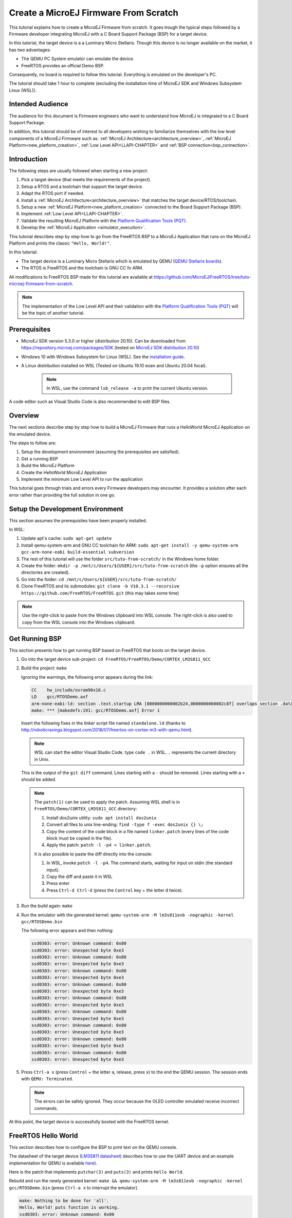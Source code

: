 .. _tutorial_create_firmware_from_scratch:

Create a MicroEJ Firmware From Scratch
======================================

This tutorial explains how to create a MicroEJ Firmware from scratch.
It goes trough the typical steps followed by a Firmware developer
integrating MicroEJ with a C Board Support Package (BSP) for a target
device.

In this tutorial, the target device is a a Luminary Micro Stellaris.
Though this device is no longer available on the market, it has two
advantages:

- The QEMU PC System emulator can emulate the device.
- FreeRTOS provides an official Demo BSP.

Consequently, no board is required to follow this tutorial. Everything
is emulated on the developer's PC.

The tutorial should take 1 hour to complete (excluding the
installation time of MicroEJ SDK and Windows Subsystem Linux (WSL)).

Intended Audience
-----------------

The audience for this document is Firmware engineers who want to
understand how MicroEJ is integrated to a C Board Support Package.

In addition, this tutorial should be of interest to all developers
wishing to familiarize themselves with the low level components of a
MicroEJ Firmware such as: :ref:`MicroEJ
Architecture<architecture_overview>`, :ref:`MicroEJ
Platform<new_platform_creation>`, :ref:`Low Level API<LLAPI-CHAPTER>`
and :ref:`BSP connection<bsp_connection>`.

Introduction
------------

The following steps are usually followed when starting a new project:

#. Pick a target device (that meets the requirements of the project).
#. Setup a RTOS and a toolchain that support the target device.
#. Adapt the RTOS port if needed.
#. Install a :ref:`MicroEJ Architecture<architecture_overview>` that
   matches the target device/RTOS/toolchain.
#. Setup a new :ref:`MicroEJ Platform<new_platform_creation>` connected to
   the Board Support Package (BSP).
#. Implement :ref:`Low Level API<LLAPI-CHAPTER>`.
#. Validate the resulting MicroEJ Platform with the `Platform
   Qualification Tools (PQT)`_.
#. Develop the :ref:`MicroEJ Application
   <simulator_execution>`.

This tutorial describes step by step how to go from the FreeRTOS BSP
to a MicroEJ Application that runs on the MicroEJ Platform and prints
the classic ``"Hello, World!"``.

In this tutorial:

* The target device is a Luminary Micro Stellaris which is emulated by
  QEMU (`QEMU Stellaris boards
  <https://www.qemu.org/docs/master/system/arm/stellaris.html>`_).
* The RTOS is FreeRTOS and the toolchain is GNU CC fo ARM.

All modifications to FreeRTOS BSP made for this tutorial are available
at https://github.com/MicroEJ/FreeRTOS/tree/tuto-microej-firmware-from-scratch.

.. note::

  The implementation of the Low Level API and their validation with
  the `Platform Qualification Tools (PQT)`_ will be
  the topic of another tutorial.

Prerequisites
-------------

* MicroEJ SDK version 5.3.0 or higher (distribution 20.10). Can be
  downloaded from https://repository.microej.com/packages/SDK (tested on 
  `MicroEJ SDK distribution 20.10
  <https://repository.microej.com/packages/SDK/20.10/MicroEJ-SDK-Installer-Win64-20.10.exe>`_)
* Windows 10 with Windows Subsystem for Linux (WSL). See the
  `installation guide
  <https://docs.microsoft.com/en-us/windows/wsl/install-win10>`_.
* A Linux distribution installed on WSL (Tested on Ubuntu 19.10 eoan
  and Ubuntu 20.04 focal).

    .. note::

      In WSL, use the command ``lsb_release -a`` to print the current Ubuntu version.

A code editor such as Visual Studio Code is also recommended to edit BSP files.

.. _Platform Qualification Tools (PQT): https://github.com/microej/PlatformQualificationTools

Overview
--------

The next sections describe step by step how to build a MicroEJ
Firmware that runs a HelloWorld MicroEJ Application on the emulated
device.

The steps to follow are:

#. Setup the development environment (assuming the prerequisites are
   satisfied).
#. Get a running BSP
#. Build the MicroEJ Platform
#. Create the HelloWorld MicroEJ Application
#. Implement the minimum Low Level API to run the application

This tutorial goes through trials and errors every Firmware developers
may encounter. It provides a solution after each error rather than
providing the full solution in one go.

Setup the Development Environment
---------------------------------

This section assumes the prerequisites have been properly installed.

In WSL:

#. Update apt's cache: ``sudo apt-get update``
#. Install qemu-system-arm and GNU CC toolchain for ARM: ``sudo
   apt-get install -y qemu-system-arm gcc-arm-none-eabi
   build-essential subversion``
#. The rest of this tutorial will use the folder
   ``src/tuto-from-scratch/`` in the Windows home folder.
#. Create the folder: ``mkdir -p
   /mnt/c/Users/${USER}/src/tuto-from-scratch`` (the ``-p`` option
   ensures all the directories are created).
#. Go into the folder: ``cd
   /mnt/c/Users/${USER}/src/tuto-from-scratch/``
#. Clone FreeRTOS and its submodules: ``git clone -b
   V10.3.1 --recursive https://github.com/FreeRTOS/FreeRTOS.git``
   (this may takes some time)

.. note::

  Use the right-click to paste from the Windows clipboard into WSL
  console. The right-click is also used to copy from the WSL console
  into the Windows clipboard.

Get Running BSP
---------------

This section presents how to get running BSP based on FreeRTOS that
boots on the target device.

#. Go into the target device sub-project: ``cd
   FreeRTOS/FreeRTOS/Demo/CORTEX_LM3S811_GCC``
#. Build the project: ``make``

   Ignoring the warnings, the following error appears during the link:

   .. code-block::

       CC    hw_include/osram96x16.c
       LD    gcc/RTOSDemo.axf
       arm-none-eabi-ld: section .text.startup LMA [0000000000002b24,0000000000002c8f] overlaps section .data LMA [0000000000002b24,0000000000002b27]
       make: *** [makedefs:191: gcc/RTOSDemo.axf] Error 1

   Insert the following fixes in the linker script file named
   ``standalone.ld`` (thanks to
   http://roboticravings.blogspot.com/2018/07/freertos-on-cortex-m3-with-qemu.html).

   .. note::

      WSL can start the editor Visual Studio Code. type ``code .`` in WSL. ``.`` represents the current directory in Unix.
   
   .. code-block:: diff
       :caption: https://github.com/MicroEJ/FreeRTOS/commit/48248eae13baebf7df9638cd8da6fbfe1a735a9c

       diff --git a/FreeRTOS/Demo/CORTEX_LM3S811_GCC/standalone.ld b/FreeRTOS/Demo/CORTEX_LM3S811_GCC/standalone.ld
       --- a/FreeRTOS/Demo/CORTEX_LM3S811_GCC/standalone.ld
       +++ b/FreeRTOS/Demo/CORTEX_LM3S811_GCC/standalone.ld
       @@ -42,7 +42,15 @@ SECTIONS
                _etext = .;
            } > FLASH

       -    .data : AT (ADDR(.text) + SIZEOF(.text))
       +    .ARM.exidx :
       +    {
       +        *(.ARM.exidx*)
       +        *(.gnu.linkonce.armexidx.*)
       +    } > FLASH
       +
       +    _begin_data = .;
       +
       +    .data : AT ( _begin_data )
            {
                _data = .;
                *(vtable)

   This is the output of the ``git diff`` command. Lines starting with
   a ``-`` should be removed. Lines starting with a ``+`` should be
   added.

   .. note::

       The ``patch(1)`` can be used to apply the patch. Assuming WSL shell is in ``FreeRTOS/Demo/CORTEX_LM3S811_GCC`` directory:

       #. Install dos2unix utility: ``sudo apt install dos2unix``
       #. Convert all files to unix line-ending: ``find -type f -exec
          dos2unix {} \;``
       #. Copy the content of the code block in a file named
          ``linker.patch`` (every lines of the code block must be
          copied in the file).
       #. Apply the patch: ``patch -l -p4 < linker.patch``.

       It is also possible to paste the diff directly into the
       console:

       #. In WSL, invoke ``patch -l -p4``. The command starts, waiting
          for input on stdin (the standard input).
       #. Copy the diff and paste it in WSL
       #. Press enter
       #. Press ``Ctrl-d Ctrl-d`` (press the ``Control`` key + the letter ``d`` twice).

#. Run the build again: ``make``
#. Run the emulator with the generated kernel: ``qemu-system-arm -M
   lm3s811evb -nographic -kernel gcc/RTOSDemo.bin``

   The following error appears and then nothing:

   .. code-block::

       ssd0303: error: Unknown command: 0x80
       ssd0303: error: Unexpected byte 0xe3
       ssd0303: error: Unknown command: 0x80
       ssd0303: error: Unexpected byte 0xe3
       ssd0303: error: Unknown command: 0x80
       ssd0303: error: Unexpected byte 0xe3
       ssd0303: error: Unknown command: 0x80
       ssd0303: error: Unexpected byte 0xe3
       ssd0303: error: Unknown command: 0x80
       ssd0303: error: Unexpected byte 0xe3
       ssd0303: error: Unknown command: 0x80
       ssd0303: error: Unexpected byte 0xe3
       ssd0303: error: Unknown command: 0x80
       ssd0303: error: Unexpected byte 0xe3
       ssd0303: error: Unknown command: 0x80
       ssd0303: error: Unexpected byte 0xe3
       ssd0303: error: Unknown command: 0x80
       ssd0303: error: Unexpected byte 0xe3

#. Press ``Ctrl-a x`` (press ``Control`` + the letter ``a``, release,
   press ``x``) to the end the QEMU session. The session ends with
   ``QEMU: Terminated``.

   .. note::

     The errors can be safely ignored. They occur because the OLED
     controller emulated receive incorrect commands.

At this point, the target device is successfully booted with the
FreeRTOS kernel.

FreeRTOS Hello World
--------------------

This section describes how to configure the BSP to print text on the
QEMU console.

The datasheet of the target device (`LM3S811 datasheet
<https://www.ti.com/lit/ds/symlink/lm3s811.pdf>`_) describes how to use
the UART device and an example implementation for QEMU is available
`here
<https://github.com/dwelch67/qemu_arm_samples/blob/master/cortex-m/uart01/notmain.c>`_).

Here is the patch that implements ``putchar(3)`` and ``puts(3)`` and prints
``Hello World``.

.. code-block:: diff
    :caption: https://github.com/MicroEJ/FreeRTOS/commit/d09ec0f5cbdf69ca97a5ac15f8b905538aa4c61e

    diff --git a/FreeRTOS/Demo/CORTEX_LM3S811_GCC/main.c b/FreeRTOS/Demo/CORTEX_LM3S811_GCC/main.c
    --- a/FreeRTOS/Demo/CORTEX_LM3S811_GCC/main.c
    +++ b/FreeRTOS/Demo/CORTEX_LM3S811_GCC/main.c
    @@ -134,9 +134,25 @@ SemaphoreHandle_t xButtonSemaphore;
     QueueHandle_t xPrintQueue;
     
     /*-----------------------------------------------------------*/
    +#define UART0BASE ((volatile int*) 0x4000C000)
    +
    +int putchar (int c){
    +    (*UART0BASE) = c;
    +    return c;
    +}
    +
    +int puts(const char *s) {
    +    while (*s) {
    +        putchar(*s);
    +        s++;
    +    }
    +    return putchar('\n');
    +}
     
     int main( void )
     {
    +    puts("Hello, World! puts function is working.");
    +
     	/* Configure the clocks, UART and GPIO. */
     	prvSetupHardware();


Rebuild and run the newly generated kernel: ``make &&
qemu-system-arm -M lm3s811evb -nographic -kernel gcc/RTOSDemo.bin``
(press ``Ctrl-a x`` to interrupt the emulator).

.. code-block::

    make: Nothing to be done for 'all'.
    Hello, World! puts function is working.
    ssd0303: error: Unknown command: 0x80
    ssd0303: error: Unexpected byte 0xe3
    ssd0303: error: Unknown command: 0x80
    ssd0303: error: Unexpected byte 0xe3
    ssd0303: error: Unknown command: 0x80
    ssd0303: error: Unexpected byte 0xe3
    ssd0303: error: Unknown command: 0x80
    ssd0303: error: Unexpected byte 0xe3
    ssd0303: error: Unknown command: 0x80
    ssd0303: error: Unexpected byte 0xe3
    ssd0303: error: Unknown command: 0x80
    ssd0303: error: Unexpected byte 0xe3
    ssd0303: error: Unknown command: 0x80
    ssd0303: error: Unexpected byte 0xe3
    ssd0303: error: Unknown command: 0x80
    ssd0303: error: Unexpected byte 0xe3
    ssd0303: error: Unknown command: 0x80
    ssd0303: error: Unexpected byte 0xe3
    QEMU: Terminated

With this two functions implemented, ``printf(3)`` is also available.

.. code-block:: diff
    :caption: https://github.com/MicroEJ/FreeRTOS/commit/1f7e7ee014754a4dcb4f6c5a470205e02f6ac3c8

    diff --git a/FreeRTOS/Demo/CORTEX_LM3S811_GCC/main.c b/FreeRTOS/Demo/CORTEX_LM3S811_GCC/main.c
    --- a/FreeRTOS/Demo/CORTEX_LM3S811_GCC/main.c
    +++ b/FreeRTOS/Demo/CORTEX_LM3S811_GCC/main.c
    @@ -149,9 +149,11 @@ int puts(const char *s) {
            return putchar('\n');
     }

    +#include <stdio.h>
    +
     int main( void )
     {
    -       puts("Hello, World! puts function is working.");
    +       printf("Hello, World! printf function is working.\n");

            /* Configure the clocks, UART and GPIO. */
            prvSetupHardware();

At this point, the character output on the UART is implemented in the
FreeRTOS BSP. The next step is to create the MicroEJ Platform
and MicroEJ Application.

Create a MicroEJ Platform
-------------------------

This section describes how to create and configure a MicroEJ Platform
compatible with the FreeRTOS BSP and GCC toolchain.

* A MicroEJ Architecture is a software package that includes the
  :ref:`MicroEJ Runtime<mjvm_javalanguage>` port to a specific target
  Instruction Set Architecture (ISA) and C compiler. It contains a set
  of libraries, tools and C header files. The MicroEJ Architectures
  are provided by MicroEJ SDK.
* A MicroEJ Platform is a port of a MicroEJ Architecture for a custom
  device. It contains the MicroEJ configuration and the BSP (C source
  files).

When selecting a MicroEJ Architecture, special care must be taken to
ensure the compatibility between the toolchain used in the BSP and the
toolchain used to build the MicroEJ Core Engine included in the
MicroEJ Architecture.

The list of MicroEJ Architectures supported is listed :ref:`here <architectures_toolchains>`.
MicroEJ Evaluation Architectures provided by MicroEJ Corp. can be
downloaded from `MicroEJ Architectures Repository
<https://repository.microej.com/modules/com/microej/architecture/>`_.

There is no ``CM3`` in MicroEJ Architectures Repository and the Arm®
Cortex®-M3 MCU is not mentioned in the :ref:`capabilities
matrix<appendix_matrixcapabilities>`. This means that the MicroEJ
Architectures for Arm® Cortex®-M3 MCUs are no longer distributed for
evaluation. Download the latest MicroEJ Architecture for Arm®
Cortex®-M0 instead (the Arm® architectures are binary upward
compatible from Arm®v6-M (Cortex®-M0) to Arm®v7-M (Cortex®-M3)).

Import the MicroEJ Architecture
~~~~~~~~~~~~~~~~~~~~~~~~~~~~~~~

This step describes how to import a :ref:`MicroEJ Architecture
<architecture_overview>`.


#. Start MicroEJ SDK on an empty workspace. For example, create an
   empty folder ``workspace`` next to the ``FreeRTOS`` git folder and
   select it.
#. Keep the default MicroEJ Repository
#. Download the latest MicroEJ Architecture for Arm® Cortex®-M0
   instead: https://repository.microej.com/modules/com/microej/architecture/CM0/CM0_GCC48/flopi0G22/7.14.0/flopi0G22-7.14.0-eval.xpf
#. Import the MicroEJ Architecture in MicroEJ SDK

   #. :guilabel:`File` > :guilabel:`Import` > :guilabel:`MicroEJ` >
      :guilabel:`Architectures`
   #. select the MicroEJ Architecture file downloaded
   #. Accept the license and click on :guilabel:`Finish`

.. image:: images/tuto_microej_fw_from_scratch_import_architecture.PNG
   :scale: 80 %

Install an Evaluation License
~~~~~~~~~~~~~~~~~~~~~~~~~~~~~

This step describes how to create and activate an :ref:`Evaluation
License <evaluation_license>` for the MicroEJ
Architecture previously imported.

#. Select the :guilabel:`Window` > :guilabel:`Preferences` >
   :guilabel:`MicroEJ` > :guilabel:`Architectures menu`.
#. Click on the architectures and press :guilabel:`Get UID`.
#. Copy the UID. It will be needed when requesting a license.
#. Go to https://license.microej.com.
#. Click on :guilabel:`Create a new account` link.
#. Create an account with a valid email address. A confirmation email
   will be sent a few minutes after. Click on the confirmation link in
   the email and login with the account.
#. Click on :guilabel:`Activate a License`.
#. Set Product ``P/N:`` to ``9PEVNLDBU6IJ``.
#. Set ``UID:`` to the UID generated before.
#. Click on :guilabel:`Activate`.

   * The license is being activated. An activation mail should be
     received in less than 5 minutes. If not, please contact
     contact :ref:`our support team <get_support>`.
   * Once received by email, save the attached zip file that contains
     the activation key.

#. Go back to Microej SDK.
#. Select the :guilabel:`Window` > :guilabel:`Preferences` >
   :guilabel:`MicroEJ` menu.
#. Press :guilabel:`Add...`.
#. Browse the previously downloaded activation key archive file.
#. Press :guilabel:`OK`. A new license is successfully installed.
#. Go to :guilabel:`Architectures` sub-menu and check that all
   architectures are now activated (green check).
#. Microej SDK is successfully activated.


.. image:: images/tuto_microej_fw_from_scratch_activate_license.PNG
   :scale: 80 %

Create the MicroEJ Platform
~~~~~~~~~~~~~~~~~~~~~~~~~~~

This step describes how to create a new :ref:`MicroEJ Platform
<new_platform_creation>` using the MicroEJ Architecture previously
imported.

#. Select :guilabel:`File` > :guilabel:`New` > :guilabel:`Platform Project`.
#. Ensure the :guilabel:`Architecture` selected is the MicroEJ
   Architecture previously imported.
#. Ensure the :guilabel:`Create from a platform reference
   implementation` box is unchecked.
#. Click on :guilabel:`Next` button.
#. Fill the fields:

    * Set ``Device:`` to ``lm3s811evb``
    * Set ``Name:`` to ``Tuto``

.. image:: images/tuto_microej_fw_from_scratch_create_platform.PNG

Setup the MicroEJ Platform
~~~~~~~~~~~~~~~~~~~~~~~~~~

This step describes how to configure the MicroEJ Platform previously created. 
For more information on this topic, please refer to :ref:`platform_configuration_creation`.

The `Platform Configuration Additions
<https://github.com/MicroEJ/PlatformQualificationTools/tree/master/framework/platform>`_
provide a flexible way to configure the :ref:`BSP connection
<bsp_connection>` between the MicroEJ Platform and MicroEJ Application
to the BSP. In this tutorial, the Partial BSP connection is used. That
is, the MicroEJ SDK will output all MicroEJ files (C headers, MicroEJ
Application ``microejapp.o``, MicroEJ Runtime ``microejruntime.a``,
...) in a location known by the BSP. The BSP is configured to compile
and link with those files.

For this tutorial, that means that the final binary is produced by
invoking ``make`` in the FreeRTOS BSP.

#. Install the Platform Configuration Additions by copying all the
   files within the ``content``
   `folder <https://github.com/MicroEJ/PlatformQualificationTools/tree/master/framework/platform/content>`_
   in the MicroEJ Platform folder.

   .. image:: images/tuto_microej_fw_from_scratch_add_platform_configuration_additions.PNG

   |

   .. note::

     The ``content`` directory contains files that must be installed
     in a MicroEJ Platform configuration directory (the directory that
     contains the ``.platform`` file). It can be automatically
     downloaded using the following command line:

     .. code-block:: console

       svn export --force https://github.com/MicroEJ/PlatformQualificationTools/trunk/framework/platform/content [path_to_platform_configuration_directory]

#. Edit the file ``bsp/bsp.properties`` as follow:

   .. code-block:: properties

     # Specify the MicroEJ Application file ('microejapp.o') parent directory.
     # This is a '/' separated directory relative to 'bsp.root.dir'.
     microejapp.relative.dir=microej/lib

     # Specify the MicroEJ Platform runtime file ('microejruntime.a') parent directory.
     # This is a '/' separated directory relative to 'bsp.root.dir'.
     microejlib.relative.dir=microej/lib

     # Specify MicroEJ Platform header files ('*.h') parent directory.
     # This is a '/' separated directory relative to 'bsp.root.dir'.
     microejinc.relative.dir=microej/inc
	 
#. Edit the file ``modules.ivy`` and add the MicroEJ Architecture as a dependency:

   .. code-block:: XML

	 <dependencies>
		<dependency org="com.microej.architecture.CM0.CM0_GCC48" name="flopi0G22" rev="7.14.0">
			<artifact name="flopi0G22" m:classifier="${com.microej.platformbuilder.architecture.usage}" ext="xpf"/>
		</dependency>
	 </dependencies>
		 
#. Edit the file ``modules.properties`` and set the MicroEJ platform filename:

   .. code-block:: properties

	 # Platform configuration file (relative to this project).
	 com.microej.platformbuilder.platform.filename=Tuto.platform

#. Right-click on the platform project and click on ``Build Module``. 

#. The following message appears in the console:

.. code-block:: none

	module-platform:report:
		 [echo]     ============================================================================================================
		 [echo]     Platform has been built in this directory 'C:\Users\user\src\tuto-from-scratch\workspace/lm3s811evb-Platform-CM0_GCC48-0.0.1'.
		 [echo]     To import this project in your MicroEJ SDK workspace (if not already available):
		 [echo]      - Select 'File' > 'Import...' > 'General' > 'Existing Projects into Workspace' > 'Next'
		 [echo]      - Check 'Select root directory' and browse 'C:\Users\user\src\tuto-from-scratch\workspace/lm3s811evb-Platform-CM0_GCC48-0.0.1' > 'Finish'
		 [echo]     ============================================================================================================

	BUILD SUCCESSFUL

#. Follow the instructions to import the generated platform in the workspace: 

   .. image:: images/tuto_microej_fw_from_scratch_build_platform.png

At this point, the MicroEJ Platform is ready to be used to build
MicroEJ Applications.

Create MicroEJ Application HelloWorld
-------------------------------------

#. Select :guilabel:`File` > :guilabel:`New` > :guilabel:`Standalone Application Project`.
#. Set the name to ``HelloWorld`` and click on :guilabel:`Finish`

   .. image:: images/tuto_microej_fw_from_scratch_new_microej_application_project.PNG

#. Run the application in Simulator to ensure it is working properly.
   Right-click on HelloWorld project > :guilabel:`Run As` >
   :guilabel:`MicroEJ Application`

   .. image:: images/tuto_microej_fw_from_scratch_run_as_microej_application.PNG

The following message appears in the console:

.. code-block::

  =============== [ Initialization Stage ] ===============
  =============== [ Launching on Simulator ] ===============
  Hello World!
  =============== [ Completed Successfully ] ===============

  SUCCESS

Configure BSP Connection in MicroEJ Application
-----------------------------------------------

This step describes how to configure the :ref:`BSP
connection<bsp_connection>` for the HelloWorld MicroEJ Application and
how to build the MicroEJ Application that will run on the target
device.

For a MicroEJ Application, the BSP connection is configured in the
``PROJECT-NAME/build/common.properties`` file.

#. Create a file ``HelloWorld/build/emb.properties`` with the
   following content:

   .. code-block:: properties

     core.memory.immortal.size=0
     core.memory.javaheap.size=1024
     core.memory.threads.pool.size=4
     core.memory.threads.size=1
     core.memory.thread.max.size=4
     deploy.bsp.microejapp=true
     deploy.bsp.microejlib=true
     deploy.bsp.microejinc=true
     deploy.bsp.root.dir=[absolute_path] to FreeRTOS\\FreeRTOS\\Demo\\CORTEX_LM3S811_GCC

   .. note::

     Assuming the WSL current directory is
     ``FreeRTOS/FreeRTOS/Demo/CORTEX_LM3S811_GCC``, use the following
     command to find the ``deploy.bsp.root.dir`` path with proper
     escaping:

     .. code-block:: shell

       pwd | sed -e 's|/mnt/c/|C:\\\\|' -e 's|/|\\\\|g'

#. Open :guilabel:`Run` > :guilabel:`Run configurations...`
#. Select the HelloWorld launcher configuration

   .. image:: images/tuto_microej_fw_from_scratch_run_configurations.PNG

#. Select :guilabel:`Execution` tab.
#. Change the execution mode from :guilabel:`Execute on Simulator` to
   :guilabel:`Execute on Device`.
#. Add the file ``build/emb.properties`` to the options files

   .. image:: images/tuto_microej_fw_from_scratch_run_configurations_execute_on_device.PNG

#. Click on :guilabel:`Run`


.. code-block::

  =============== [ Initialization Stage ] ===============
  Platform connected to BSP location 'C:\Users\user\src\tuto-from-scratch\FreeRTOS\FreeRTOS\Demo\CORTEX_LM3S811_GCC' using application option 'deploy.bsp.root.dir'.
  =============== [ Launching SOAR ] ===============
  =============== [ Launching Link ] ===============
  =============== [ Deployment ] ===============
  MicroEJ files for the 3rd-party BSP project are generated to 'C:\Users\user\src\tuto-from-scratch\workspace\HelloWorld\com.mycompany.Main\platform'.
  The MicroEJ application (microejapp.o) has been deployed to: 'C:\Users\user\src\tuto-from-scratch\FreeRTOS\FreeRTOS\Demo\CORTEX_LM3S811_GCC\microej\lib'.
  The MicroEJ platform library (microejruntime.a) has been deployed to: 'C:\Users\user\src\tuto-from-scratch\FreeRTOS\FreeRTOS\Demo\CORTEX_LM3S811_GCC\microej\lib'.
  The MicroEJ platform header files (*.h) have been deployed to: 'C:\Users\user\src\tuto-from-scratch\FreeRTOS\FreeRTOS\Demo\CORTEX_LM3S811_GCC\microej\inc'.
  =============== [ Completed Successfully ] ===============

  SUCCESS


At this point, the HelloWorld MicroEJ Application is built and
deployed in the FreeRTOS BSP.

MicroEJ and FreeRTOS Integration
--------------------------------

This section describes how to finalize the integration between MicroEJ
and FreeRTOS to get a working firmware that runs the HelloWorld
MicroEJ Application built previously.


In the previous section, when the MicroEJ Application was built,
several files were added to a new folder named ``microej/``.

.. code-block::

  $ pwd
  /mnt/c/Users/user/src/tuto-from-scratch/FreeRTOS/FreeRTOS/Demo/CORTEX_LM3S811_GCC
  $ tree microej/
  microej/
  ├── inc
  │   ├── BESTFIT_ALLOCATOR.h
  │   ├── BESTFIT_ALLOCATOR_impl.h
  │   ├── LLBSP_impl.h
  │   ├── LLMJVM.h
  │   ├── LLMJVM_MONITOR_impl.h
  │   ├── LLMJVM_impl.h
  │   ├── LLTRACE_impl.h
  │   ├── MJVM_MONITOR.h
  │   ├── MJVM_MONITOR_types.h
  │   ├── intern
  │   │   ├── BESTFIT_ALLOCATOR.h
  │   │   ├── BESTFIT_ALLOCATOR_impl.h
  │   │   ├── LLBSP_impl.h
  │   │   ├── LLMJVM.h
  │   │   ├── LLMJVM_impl.h
  │   │   └── trace_intern.h
  │   ├── sni.h
  │   └── trace.h
  └── lib
      ├── microejapp.o
      └── microejruntime.a

  3 directories, 19 files

- The ``microej/lib`` folder contains the HelloWorld MicroEJ
  Application object file (``microejapp.o``) and the MicroEJ Runtime.
  The final binary must be linked with these two files.
- The ``microej/inc`` folder contains several C header files used to
  expose MicroEJ Low Level APIs. The functions defined in files ending
  with the ``_impl.h`` suffix should be implemented by the BSP.

To summarize, the following steps remain to complete the integration
between MicroEJ and the FreeRTOS BSP:

- Implement minimal Low Level APIs
- Invoke the MicroEJ Core Engine
- Build and link the firmware with the MicroEJ Runtime and MicroEJ Application


Minimal Low Level APIs
~~~~~~~~~~~~~~~~~~~~~~

The purpose of this tutorial is to demonstrate how to develop a
minimal MicroEJ Architecture, it is not to develop a complete MicroEJ
Architecture. Therefore this tutorial implements only the required
functions and provides stub implementation for unused features. For
example, the following implementation does not support scheduling.

The two headers that must be implemented are ``LLBSP_impl.h`` and
``LLMJVM_impl.h``.

#. In the BSP, create a folder named ``microej/src`` (next to the
   ``microej/lib`` and ``microej/inc`` folders).
#. Implement ``LLBSP_impl.h`` in ``LLBSP.c``:

   .. code-block:: c
     :caption: microej/src/LLBSP.c

     #include "LLBSP_impl.h"

     extern void _etext(void);
     uint8_t LLBSP_IMPL_isInReadOnlyMemory(void* ptr)
     {
       return ptr < &_etext;
     }

     /**
      * Writes the character <code>c</code>, cast to an unsigned char, to stdout stream.
      * This function is used by the default implementation of the Java <code>System.out</code>.
      */
     void LLBSP_IMPL_putchar(int32_t c)
     {
       putchar(c);
     }

   * The implementation of ``LLBSP_IMPL_putchar`` reuses the
     ``putchar`` implemented previously.
   * The ``rodata`` section is defined in the linker script
     ``standalone.ld``. The flash memory starts at 0 and the end of
     the section is stored in the ``_etex`` symbol.

#. Implement ``LLMJVM_impl.h`` in ``LLMJVM_stub.c`` (all functions are
   stubbed with a dummy implementation):

   .. code-block:: c
     :caption: microej/src/LLMJVM_stub.c

     #include "LLMJVM_impl.h"


     int32_t LLMJVM_IMPL_initialize()
     {
             return LLMJVM_OK;
     }

     int32_t LLMJVM_IMPL_vmTaskStarted()
     {
             return LLMJVM_OK;
     }

     int32_t LLMJVM_IMPL_scheduleRequest(int64_t absoluteTime)
     {
             return LLMJVM_OK;
     }

     int32_t LLMJVM_IMPL_idleVM()
     {
             return LLMJVM_OK;
     }

     int32_t LLMJVM_IMPL_wakeupVM()
     {
             return  LLMJVM_OK;
     }

     int32_t LLMJVM_IMPL_ackWakeup()
     {
             return LLMJVM_OK;
     }

     int32_t LLMJVM_IMPL_getCurrentTaskID()
     {
             return (int32_t) 123456;
     }

     void LLMJVM_IMPL_setApplicationTime(int64_t t)
     {

     }

     int64_t LLMJVM_IMPL_getCurrentTime(uint8_t system)
     {
        return 0;
     }

     int64_t LLMJVM_IMPL_getTimeNanos()
     {
             return 0;
     }

     int32_t LLMJVM_IMPL_shutdown(void)
     {
             return LLMJVM_OK;
     }

The ``microej`` folder in the BSP has the following structure:

.. code-block:: shell

  $ pwd
  /mnt/c/Users/user/src/tuto-from-scratch/FreeRTOS/FreeRTOS/Demo/CORTEX_LM3S811_GCC
  $ tree microej/
  microej/
  ├── inc
  │   ├── BESTFIT_ALLOCATOR.h
  │   ├── BESTFIT_ALLOCATOR_impl.h
  │   ├── LLBSP_impl.h
  │   ├── LLMJVM.h
  │   ├── LLMJVM_MONITOR_impl.h
  │   ├── LLMJVM_impl.h
  │   ├── LLTRACE_impl.h
  │   ├── MJVM_MONITOR.h
  │   ├── MJVM_MONITOR_types.h
  │   ├── intern
  │   │   ├── BESTFIT_ALLOCATOR.h
  │   │   ├── BESTFIT_ALLOCATOR_impl.h
  │   │   ├── LLBSP_impl.h
  │   │   ├── LLMJVM.h
  │   │   ├── LLMJVM_impl.h
  │   │   └── trace_intern.h
  │   ├── sni.h
  │   └── trace.h
  ├── lib
  │   ├── microejapp.o
  │   └── microejruntime.a
  └── src
      ├── LLBSP.c
      └── LLMJVM_stub.c
  
  4 directories, 21 files


Invoke MicroEJ Core Engine
~~~~~~~~~~~~~~~~~~~~~~~~~~

The MicroEJ Core Engine is created and initialized with the C function
``SNI_createVM``. Then it is started and executed in the current RTOS
task by calling ``SNI_startVM``. The function ``SNI_startVM`` returns
when the MicroEJ Application exits. Both functions are declared in the
C header ``sni.h``.

.. code-block:: diff
    :caption: https://github.com/MicroEJ/FreeRTOS/commit/7ae8e79f9c811621569ccb90c46b1dcda91da35d

    diff --git a/FreeRTOS/Demo/CORTEX_LM3S811_GCC/main.c b/FreeRTOS/Demo/CORTEX_LM3S811_GCC/main.c
    --- a/FreeRTOS/Demo/CORTEX_LM3S811_GCC/main.c
    +++ b/FreeRTOS/Demo/CORTEX_LM3S811_GCC/main.c
    @@ -150,11 +150,14 @@ int puts(const char *s) {
     }
     
     #include <stdio.h>
    +#include "sni.h"
     
     int main( void )
     {
            printf("Hello, World! printf function is working.\n");
     
    +       SNI_startVM(SNI_createVM(), 0, NULL);
    +
     	/* Configure the clocks, UART and GPIO. */
     	prvSetupHardware();
     

Build and Link the Firmware with the MicroEJ Runtime and MicroEJ Application
~~~~~~~~~~~~~~~~~~~~~~~~~~~~~~~~~~~~~~~~~~~~~~~~~~~~~~~~~~~~~~~~~~~~~~~~~~~~

To build and link the firmware with the MicroEJ Runtime and MicroEJ
Application, the BSP port must be modified to:

#. Use the MicroEJ header files in folder ``microej/inc``
#. Use the source files folder ``microej/src`` that contains the Low
   Level API implementation ``LLBSP.c`` and ``LLMJVM_stub.c``
#. Compile and link ``LLBSP.o`` and ``LLMJVM_stub.o``
#. Link with MicroEJ Application (``microej/lib/microejapp.o``) and
   MicroEJ Runtime (``microej/lib/microejruntime.a``)

The following patch updates the BSP port ``Makefile`` to do it:

.. code-block:: diff
  :caption: https://github.com/FreeRTOS/FreeRTOS/commit/257d9e1d123be0342029e2930c0073dd5a4a2b2d
	
  --- a/FreeRTOS/Demo/CORTEX_LM3S811_GCC/Makefile
  +++ b/FreeRTOS/Demo/CORTEX_LM3S811_GCC/Makefile
  @@ -29,8 +29,10 @@ RTOS_SOURCE_DIR=../../Source
   DEMO_SOURCE_DIR=../Common/Minimal

   CFLAGS+=-I hw_include -I . -I ${RTOS_SOURCE_DIR}/include -I ${RTOS_SOURCE_DIR}/portable/GCC/ARM_CM3 -I ../Common/include -D GCC_ARMCM3_LM3S102 -D inline=
  +CFLAGS+= -I microej/inc

   VPATH=${RTOS_SOURCE_DIR}:${RTOS_SOURCE_DIR}/portable/MemMang:${RTOS_SOURCE_DIR}/portable/GCC/ARM_CM3:${DEMO_SOURCE_DIR}:init:hw_include
  +VPATH+= microej/src

   OBJS=${COMPILER}/main.o        \
            ${COMPILER}/list.o    \
  @@ -44,9 +46,12 @@ OBJS=${COMPILER}/main.o      \
            ${COMPILER}/semtest.o \
            ${COMPILER}/osram96x16.o

  +OBJS+= ${COMPILER}/LLBSP.o ${COMPILER}/LLMJVM_stub.o
  +
   INIT_OBJS= ${COMPILER}/startup.o

   LIBS= hw_include/libdriver.a
  +LIBS+= microej/lib/microejruntime.a microej/lib/microejapp.o

Then build the firmware with ``make``. The following error occurs at
link time.

.. code-block::

    CC    microej/src/LLMJVM_stub.c
    LD    gcc/RTOSDemo.axf                                                                                                                                                                                                                     arm-none-eabi-ld: error: microej/lib/microejruntime.a(sni_vm_startup_greenthread.o) uses VFP register arguments, gcc/RTOSDemo.axf does not
  arm-none-eabi-ld: failed to merge target specific data of file microej/lib/microejruntime.a(sni_vm_startup_greenthread.o)
  arm-none-eabi-ld: gcc/RTOSDemo.axf section `ICETEA_HEAP' will not fit in region `SRAM'
  arm-none-eabi-ld: region `SRAM' overflowed by 4016 bytes
  microej/lib/microejapp.o: In function `_java_internStrings_end':

The RAM requirements of the BSP (with printf), FreeRTOS, the MicroEJ
Application and MicroEJ Runtime do not fit in the 8k of SRAM. It is
possible to link within 8k of RAM by customizing a :ref:`MicroEJ Tiny
Application<core-tiny>` on a baremetal device (without a RTOS) but
this is not the purpose of this tutorial.

Instead, this tutorial will switch to another device, the Luminary
Micro Stellaris LM3S6965EVB. This device is almost identical as the
LM3S811EVB but it has 256k of flash memory and 64k of SRAM. Updating
the values in the linker script ``standalone.ld`` is sufficient to
create a valid BSP port for this device.

Instead of continuing to work with the LM3S811 port, create a copy,
named CORTEX_LM3S6965_GCC:

.. code-block:: shell

  $ cd ..
  $ pwd
  /mnt/c/Users/user/src/tuto-from-scratch/FreeRTOS/FreeRTOS/Demo
  $ cp -r CORTEX_LM3S811_GCC/ CORTEX_LM3S6965_GCC
  $ cd CORTEX_LM3S6965_GCC

The BSP path defined by the property ``deploy.bsp.root.dir`` in the
MicroEJ Application must be updated as well.


The rest of the tutorial assumes that everything is done in the
``CORTEX_LM3S6965_GCC`` folder.

Then update the linker script ``standlone.ld``:

.. code-block:: diff
  :caption: https://github.com/MicroEJ/FreeRTOS/commit/0e2e31d8a510d37178c340051bab636902471eea

  diff --git a/FreeRTOS/Demo/CORTEX_LM3S6965_GCC/standalone.ld b/FreeRTOS/Demo/CORTEX_LM3S6965_GCC/standalone.ld
  --- a/FreeRTOS/Demo/CORTEX_LM3S6965_GCC/standalone.ld
  +++ b/FreeRTOS/Demo/CORTEX_LM3S6965_GCC/standalone.ld
  @@ -28,8 +28,8 @@

   MEMORY
   {
  -    FLASH (rx) : ORIGIN = 0x00000000, LENGTH = 64K
  -    SRAM (rwx) : ORIGIN = 0x20000000, LENGTH = 8K
  +    FLASH (rx) : ORIGIN = 0x00000000, LENGTH = 256K
  +    SRAM (rwx) : ORIGIN = 0x20000000, LENGTH = 64K
   }

   SECTIONS

The new command to run the firmware with QEMU is: ``qemu-system-arm -M
lm3s6965evb -nographic -kernel gcc/RTOSDemo.bin``.

Rebuild the firmware with ``make``. The following error occurs:

.. code-block::

    CC    microej/src/LLMJVM_stub.c
    LD    gcc/RTOSDemo.axf                                                                                                                                                                                                                     microej/lib/microejapp.o: In function `_java_internStrings_end':
  C:\Users\user\src\tuto-from-scratch\workspace\HelloWorld\com.mycompany.Main\SOAR.o:(.text.soar+0x1b3e): undefined reference to `ist_mowana_vm_GenericNativesPool___com_1is2t_1vm_1support_1lang_1SupportNumber_1parseLong'
  C:\Users\user\src\tuto-from-scratch\workspace\HelloWorld\com.mycompany.Main\SOAR.o:(.text.soar+0x1cea): undefined reference to `ist_mowana_vm_GenericNativesPool___com_1is2t_1vm_1support_1lang_1SupportNumber_1toStringLongNative'         C:\Users\user\src\tuto-from-scratch\workspace\HelloWorld\com.mycompany.Main\SOAR.o:(.text.soar+0x1e3e): undefined reference to `ist_mowana_vm_GenericNativesPool___com_1is2t_1vm_1support_1lang_1Systools_1appendInteger'
  C:\Users\user\src\tuto-from-scratch\workspace\HelloWorld\com.mycompany.Main\SOAR.o:(.text.soar+0x1f2a): undefined reference to `ist_mowana_vm_GenericNativesPool___java_1lang_1System_1getMethodClass'
  C:\Users\user\src\tuto-from-scratch\workspace\HelloWorld\com.mycompany.Main\SOAR.o:(.text.soar+0x1e3e): undefined reference to `ist_mowana_vm_GenericNativesPool___com_1is2t_1vm_1support_1lang_1Systools_1appen
  ... skip ...
  C:\Users\user\src\tuto-from-scratch\workspace\HelloWorld\com.mycompany.Main\SOAR.o:(.text.soar+0x31d6): undefined reference to `ist_mowana_vm_GenericNativesPool___java_1lang_1System_1initializeProperties'
  C:\Users\user\src\tuto-from-scratch\workspace\HelloWorld\com.mycompany.Main\SOAR.o:(.text.soar+0x37b6): undefined reference to `ist_mowana_vm_GenericNativesPool___java_1lang_1Thread_1storeException'
  C:\Users\user\src\tuto-from-scratch\workspace\HelloWorld\com.mycompany.Main\SOAR.o:(.text.soar+0x37c8): undefined reference to `ist_microjvm_NativesPool___java_1lang_1Thread_1execClinit'
  microej/lib/microejapp.o: In function `__icetea__getSingleton__com_is2t_microjvm_mowana_VMTask':
  C:\Users\user\src\tuto-from-scratch\workspace\HelloWorld\com.mycompany.Main\SOAR.o:(.text.__icetea__getSingleton__com_is2t_microjvm_mowana_VMTask+0xc): undefined reference to `com_is2t_microjvm_mowana_VMTask___getSingleton'
  microej/lib/microejapp.o: In function `__icetea__getSingleton__com_is2t_microjvm_IGreenThreadMicroJvm':
  ... skip ...
  microej/lib/microejapp.o: In function `TRACE_record_event_u32x3_ptr':
  C:\Users\user\src\tuto-from-scratch\workspace\HelloWorld\com.mycompany.Main\SOAR.o:(.rodata.TRACE_record_event_u32x3_ptr+0x0): undefined reference to `TRACE_default_stub'
  microej/lib/microejapp.o: In function `TRACE_record_event_u32x4_ptr':
  C:\Users\user\src\tuto-from-scratch\workspace\HelloWorld\com.mycompany.Main\SOAR.o:(.rodata.TRACE_record_event_u32x4_ptr+0x0): undefined reference to `TRACE_default_stub'
  microej/lib/microejapp.o:C:\Users\user\src\tuto-from-scratch\workspace\HelloWorld\com.mycompany.Main\SOAR.o:(.rodata.TRACE_record_event_u32x5_ptr+0x0): more undefined references to `TRACE_default_stub' follow
  make: *** [makedefs:196: gcc/RTOSDemo.axf] Error 1

This error occurs because ``microejruntime.a`` refers to symbols in
``microejapp.o`` but is declared after in the linker command line. By
default, the GNU LD linker does not search unresolved symbols into
archive files loaded previously (see ``man ld`` for a description of
the ``start-group`` option). To solve this issue, either invert the
declaration of ``LIBS`` (put ``microejapp.o`` first) or guard the
libraries declaration with ``--start-group`` and ``--end-group`` in
``makedefs``. This tutorial uses the later.

.. code-block:: diff
  :caption: https://github.com/MicroEJ/FreeRTOS/commit/4b23ea2e77112f053368718d299ff8db826ddde1

  diff --git a/FreeRTOS/Demo/CORTEX_LM3S6965_GCC/makedefs b/FreeRTOS/Demo/CORTEX_LM3S6965_GCC/makedefs
  --- a/FreeRTOS/Demo/CORTEX_LM3S6965_GCC/makedefs
  +++ b/FreeRTOS/Demo/CORTEX_LM3S6965_GCC/makedefs
  @@ -196,13 +196,13 @@ ifeq (${COMPILER}, gcc)
               echo ${LD} -T ${SCATTER_${notdir ${@:.axf=}}}    \
                          --entry ${ENTRY_${notdir ${@:.axf=}}} \
                          ${LDFLAGSgcc_${notdir ${@:.axf=}}}    \
  -                       ${LDFLAGS} -o ${@} ${^}               \
  -                       '${LIBC}' '${LIBGCC}';                \
  +                       ${LDFLAGS} -o ${@} --start-group ${^} \
  +                       '${LIBC}' '${LIBGCC}' --end-group;    \
           fi
          @${LD} -T ${SCATTER_${notdir ${@:.axf=}}}    \
                 --entry ${ENTRY_${notdir ${@:.axf=}}} \
                 ${LDFLAGSgcc_${notdir ${@:.axf=}}}    \
  -              ${LDFLAGS} -o ${@} ${^}               \
  -              '${LIBC}' '${LIBGCC}'
  +              ${LDFLAGS} -o ${@} --start-group ${^} \
  +              '${LIBC}' '${LIBGCC}' --end-group
          @${OBJCOPY} -O binary ${@} ${@:.axf=.bin}
   endif

Rebuild with ``make``. The following error occurs:

.. code-block::

   LD    gcc/RTOSDemo.axf
  microej/lib/microejruntime.a(VMCOREMicroJvm__131.o): In function `VMCOREMicroJvm__1131____1_11046':
  _131.c:(.text.VMCOREMicroJvm__1131____1_11046+0x20): undefined reference to `fmodf'
  microej/lib/microejruntime.a(VMCOREMicroJvm__131.o): In function `VMCOREMicroJvm__1131____1_11045':
  _131.c:(.text.VMCOREMicroJvm__1131____1_11045+0x2c): undefined reference to `fmod'
  microej/lib/microejruntime.a(iceTea_lang_Math.o): In function `iceTea_lang_Math___cos':
  Math.c:(.text.iceTea_lang_Math___cos+0x2a): undefined reference to `cos'
  microej/lib/microejruntime.a(iceTea_lang_Math.o): In function `iceTea_lang_Math___sin':
  Math.c:(.text.iceTea_lang_Math___sin+0x2a): undefined reference to `sin'
  microej/lib/microejruntime.a(iceTea_lang_Math.o): In function `iceTea_lang_Math___tan':
  Math.c:(.text.iceTea_lang_Math___tan+0x2a): undefined reference to `tan'
  microej/lib/microejruntime.a(iceTea_lang_Math.o): In function `iceTea_lang_Math___acos__D':
  Math.c:(.text.iceTea_lang_Math___acos__D+0x18): undefined reference to `acos'
  microej/lib/microejruntime.a(iceTea_lang_Math.o): In function `iceTea_lang_Math___acos(void)':
  Math.c:(.text.iceTea_lang_Math___acos__F+0x12): undefined reference to `acosf'
  microej/lib/microejruntime.a(iceTea_lang_Math.o): In function `iceTea_lang_Math___asin':
  Math.c:(.text.iceTea_lang_Math___asin+0x18): undefined reference to `asin'
  microej/lib/microejruntime.a(iceTea_lang_Math.o): In function `iceTea_lang_Math___atan':
  Math.c:(.text.iceTea_lang_Math___atan+0x2): undefined reference to `atan'
  microej/lib/microejruntime.a(iceTea_lang_Math.o): In function `iceTea_lang_Math___atan2':
  Math.c:(.text.iceTea_lang_Math___atan2+0x2): undefined reference to `atan2'
  microej/lib/microejruntime.a(iceTea_lang_Math.o): In function `iceTea_lang_Math___log':
  Math.c:(.text.iceTea_lang_Math___log+0x2): undefined reference to `log'
  microej/lib/microejruntime.a(iceTea_lang_Math.o): In function `iceTea_lang_Math_(...)(long long,  *)':
  Math.c:(.text.iceTea_lang_Math___exp+0x2): undefined reference to `exp'
  microej/lib/microejruntime.a(iceTea_lang_Math.o): In function `iceTea_lang_Math_(char,...)(int, long)':
  Math.c:(.text.iceTea_lang_Math___ceil+0x2): undefined reference to `ceil'
  microej/lib/microejruntime.a(iceTea_lang_Math.o): In function `iceTea_lang_Math___floor':
  ... skip ...

This error occurs because the Math library is missing. The rule for
linking the firmware is defined in the file ``makedefs``. Replicating
how the libc is managed, the following patch finds the ``libm.a``
library and add it at link time:

.. code-block:: diff
  :caption: https://github.com/MicroEJ/FreeRTOS/commit/a202f43948c41b848ebfbc8c53610028c454b66f

  diff --git a/FreeRTOS/Demo/CORTEX_LM3S6965_GCC/makedefs b/FreeRTOS/Demo/CORTEX_LM3S6965_GCC/makedefs
  --- a/FreeRTOS/Demo/CORTEX_LM3S6965_GCC/makedefs
  +++ b/FreeRTOS/Demo/CORTEX_LM3S6965_GCC/makedefs
  @@ -102,6 +102,11 @@ LIBGCC=${shell ${CC} -mthumb -march=armv6t2 -print-libgcc-file-name}
   #
   LIBC=${shell ${CC} -mthumb -march=armv6t2 -print-file-name=libc.a}

  +#
  +# Get the location of libm.a from the GCC front-end.
  +#
  +LIBM=${shell ${CC} -mthumb -march=armv6t2 -print-file-name=libm.a}
  +
   #
   # The command for extracting images from the linked executables.
   #
  @@ -197,12 +202,12 @@ ifeq (${COMPILER}, gcc)
                          --entry ${ENTRY_${notdir ${@:.axf=}}} \
                          ${LDFLAGSgcc_${notdir ${@:.axf=}}}    \
                          ${LDFLAGS} -o ${@} --start-group ${^} \
  -                       '${LIBC}' '${LIBGCC}' --end-group;    \
  +                       '${LIBM}' '${LIBC}' '${LIBGCC}' --end-group; \
           fi
          @${LD} -T ${SCATTER_${notdir ${@:.axf=}}}    \
                 --entry ${ENTRY_${notdir ${@:.axf=}}} \
                 ${LDFLAGSgcc_${notdir ${@:.axf=}}}    \
                 ${LDFLAGS} -o ${@} --start-group ${^} \
  -              '${LIBC}' '${LIBGCC}' --end-group
  +              '${LIBM}' '${LIBC}' '${LIBGCC}' --end-group;
          @${OBJCOPY} -O binary ${@} ${@:.axf=.bin}
   endif

Rebuild with ``make``. The following error occurs:

.. code-block::

    CC    microej/src/LLMJVM_stub.c
    LD    gcc/RTOSDemo.axf
  /usr/lib/gcc/arm-none-eabi/6.3.1/../../../arm-none-eabi/lib/thumb/libc.a(lib_a-sbrkr.o): In function `_sbrk_r':
  /build/newlib-jo3xW1/newlib-2.4.0.20160527/build/arm-none-eabi/thumb/newlib/libc/reent/../../../../../../newlib/libc/reent/sbrkr.c:58: undefined reference to `_sbrk'
  make: *** [makedefs:196: gcc/RTOSDemo.axf] Error 1

Instead of implementing a stub ``_sbrk`` function, this tutorial uses
the ``libnosys.a`` which provides stub implementation for various
functions.

.. code-block:: diff
  :caption: https://github.com/MicroEJ/FreeRTOS/commit/a202f43948c41b848ebfbc8c53610028c454b66f

  diff --git a/FreeRTOS/Demo/CORTEX_LM3S6965_GCC/makedefs b/FreeRTOS/Demo/CORTEX_LM3S6965_GCC/makedefs
  --- a/FreeRTOS/Demo/CORTEX_LM3S6965_GCC/makedefs
  +++ b/FreeRTOS/Demo/CORTEX_LM3S6965_GCC/makedefs
  @@ -107,6 +107,11 @@ LIBC=${shell ${CC} -mthumb -march=armv6t2 -print-file-name=libc.a}
   #
   LIBM=${shell ${CC} -mthumb -march=armv6t2 -print-file-name=libm.a}

  +#
  +# Get the location of libnosys.a from the GCC front-end.
  +#
  +LIBNOSYS=${shell ${CC} -mthumb -march=armv6t2 -print-file-name=libnosys.a}
  +
   #
   # The command for extracting images from the linked executables.
   #
  @@ -202,12 +207,12 @@ ifeq (${COMPILER}, gcc)
                          --entry ${ENTRY_${notdir ${@:.axf=}}} \
                          ${LDFLAGSgcc_${notdir ${@:.axf=}}}    \
                          ${LDFLAGS} -o ${@} --start-group ${^} \
  -                       '${LIBM}' '${LIBC}' '${LIBGCC}' --end-group; \
  +                       '${LIBNOSYS}' '${LIBM}' '${LIBC}' '${LIBGCC}' --end-group; \
           fi
          @${LD} -T ${SCATTER_${notdir ${@:.axf=}}}    \
                 --entry ${ENTRY_${notdir ${@:.axf=}}} \
                 ${LDFLAGSgcc_${notdir ${@:.axf=}}}    \
                 ${LDFLAGS} -o ${@} --start-group ${^} \
  -              '${LIBM}' '${LIBC}' '${LIBGCC}' --end-group;
  +              '${LIBNOSYS}' '${LIBM}' '${LIBC}' '${LIBGCC}' --end-group;
          @${OBJCOPY} -O binary ${@} ${@:.axf=.bin}
   endif

Rebuild with ``make``. The following error occurs:

.. code-block::

    CC    microej/src/LLMJVM_stub.c
    LD    gcc/RTOSDemo.axf
  /usr/lib/gcc/arm-none-eabi/6.3.1/../../../arm-none-eabi/lib/thumb/libnosys.a(sbrk.o): In function `_sbrk':
  /build/newlib-jo3xW1/newlib-2.4.0.20160527/build/arm-none-eabi/thumb/libgloss/libnosys/../../../../../libgloss/libnosys/sbrk.c:21: undefined reference to `end'
  make: *** [makedefs:201: gcc/RTOSDemo.axf] Error 1

The ``_sbrk`` implementation needs the ``end`` symbol to be defined.
Looking at the `implementation <https://chromium.googlesource.com/native_client/nacl-newlib/+/99fc6c167467b41466ec90e8260e9c49cbe3d13c/libgloss/libnosys/sbrk.c>`_,
the ``end`` symbol corresponds to the beginning of the C heap. This
tutorial uses the end of the ``.bss`` segment as the beginning of the
C heap.

.. code-block:: diff
  :caption: https://github.com/MicroEJ/FreeRTOS/commit/898f2e6cd492616b4ccaabc136cafa76ef038690

  diff --git a/FreeRTOS/Demo/CORTEX_LM3S6965_GCC/standalone.ld b/FreeRTOS/Demo/CORTEX_LM3S6965_GCC/standalone.ld
  --- a/FreeRTOS/Demo/CORTEX_LM3S6965_GCC/standalone.ld
  +++ b/FreeRTOS/Demo/CORTEX_LM3S6965_GCC/standalone.ld
  @@ -64,5 +64,6 @@ SECTIONS
           *(.bss)
           *(COMMON)
           _ebss = .;
  +        end = .;
       } > SRAM
   }

Then rebuild with ``make``. There should be no error. Finally, run the
firmware in QEMU with the following command:

.. code-block:: shell

  qemu-system-arm -M lm3s6965evb -nographic -kernel gcc/RTOSDemo.bin


.. code-block:: shell

  Hello, World! printf function is working.
  Hello World!
  QEMU: Terminated // press Ctrl-a x to end the QEMU session

The first ``Hello, World!`` is from the ``main.c`` and the second one
from the MicroEJ Application.

To make this more obvious:

#. Update the MicroEJ Application to print ``Hello World! This is my
   first MicroEJ Application``

   .. image:: images/tuto_microej_fw_from_scratch_hello_world_updated.PNG

#. Rebuild the MicroEJ Application

   .. image:: images/tuto_microej_fw_from_scratch_hello_world_updated_run.PNG

   On success, the following message appears in the console:

   .. code-block::

     =============== [ Initialization Stage ] ===============
     Platform connected to BSP location 'C:\Users\user\src\tuto-from-scratch\FreeRTOS\FreeRTOS\Demo\CORTEX_LM3S6965_GCC' using application option 'deploy.bsp.root.dir'.
     =============== [ Launching SOAR ] ===============
     =============== [ Launching Link ] ===============
     =============== [ Deployment ] ===============
     MicroEJ files for the 3rd-party BSP project are generated to 'C:\Users\user\src\tuto-from-scratch\workspace\HelloWorld\com.mycompany.Main\platform'.
     The MicroEJ application (microejapp.o) has been deployed to: 'C:\Users\user\src\tuto-from-scratch\FreeRTOS\FreeRTOS\Demo\CORTEX_LM3S6965_GCC\microej\lib'.
     The MicroEJ platform library (microejruntime.a) has been deployed to: 'C:\Users\user\src\tuto-from-scratch\FreeRTOS\FreeRTOS\Demo\CORTEX_LM3S6965_GCC\microej\lib'.
     The MicroEJ platform header files (*.h) have been deployed to: 'C:\Users\user\src\tuto-from-scratch\FreeRTOS\FreeRTOS\Demo\CORTEX_LM3S6965_GCC\microej\inc'.
     =============== [ Completed Successfully ] ===============

     SUCCESS

#. Then rebuild and run the firmware:

   .. code-block:: shell

     $ make && qemu-system-arm -M lm3s6965evb -nographic -kernel gcc/RTOSDemo.bin

       LD    gcc/RTOSDemo.axf
     Hello, World! printf function is working.
     Hello World! This is my first MicroEJ Application
     QEMU: Terminated

Congratulations!

At this point of the tutorial:

* The MicroEJ Platform is connected to the BSP (BSP partial
  connection).
* The MicroEJ Application is deployed within a known location of the
  BSP (in ``microej/`` folder).
* The FreeRTOS LM3S6965 port:

  * provides the minimal Low Level API to run the MicroEJ Application
  * compiles and links FreeRTOS with the MicroEJ Application and
    MicroEJ Runtime
  * runs on QEMU

The next steps recommended are:

* Complete the implementation of the Low Level APIs (implement all
  functions in ``LLMJVM_impl.h``).
* Validate the implementation with the `PQT Core
  <https://github.com/MicroEJ/PlatformQualificationTools/tree/master/tests/core>`_.
* Follow the :ref:`tutorial_create_platform_build_and_run_scripts` tutorial to get this MicroEJ Platform fully automated for build and execution. 

..
   | Copyright 2020-2022, MicroEJ Corp. Content in this space is free 
   for read and redistribute. Except if otherwise stated, modification 
   is subject to MicroEJ Corp prior approval.
   | MicroEJ is a trademark of MicroEJ Corp. All other trademarks and 
   copyrights are the property of their respective owners.
